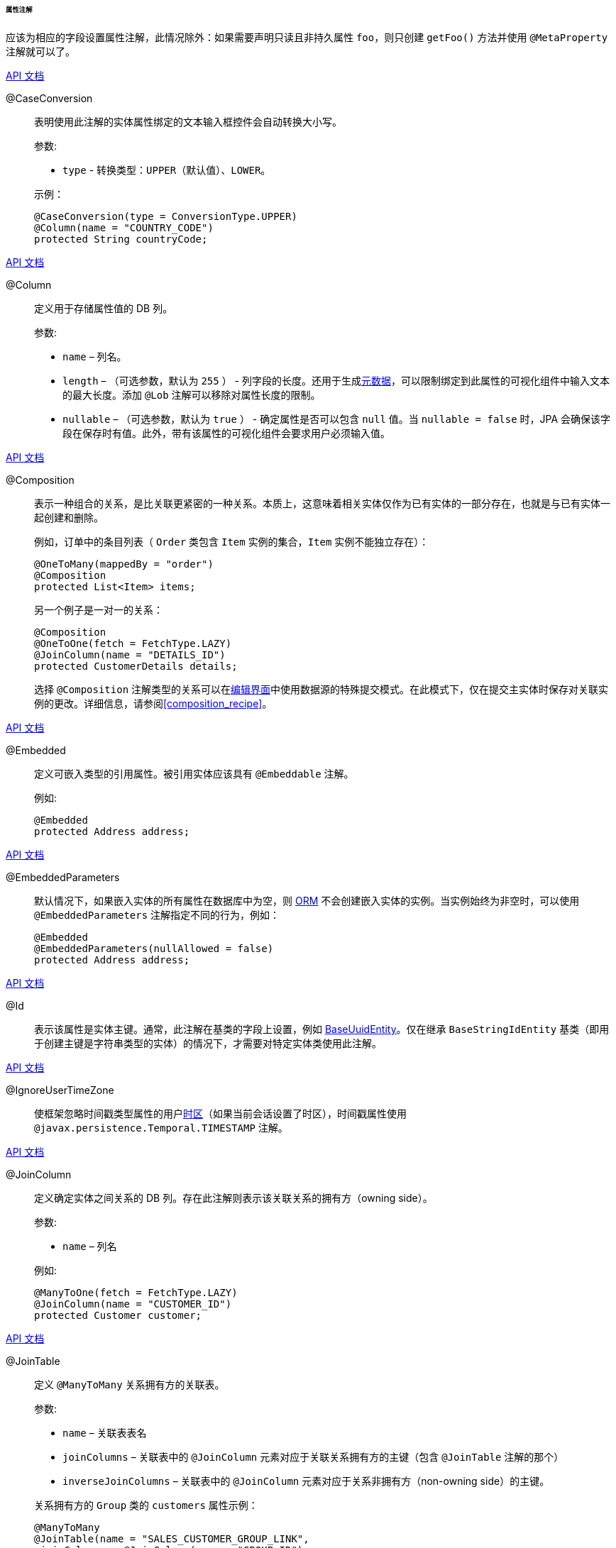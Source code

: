 :sourcesdir: ../../../../../../source

[[entity_attr_annotations]]
====== 属性注解

应该为相应的字段设置属性注解，此情况除外：如果需要声明只读且非持久属性 `foo`，则只创建 `getFoo()` 方法并使用 `@MetaProperty` 注解就可以了。

++++
<div class="manual-live-demo-container">
    <a href="http://files.cuba-platform.com/javadoc/cuba/7.0/com/haulmont/cuba/core/entity/annotation/CaseConversion.html" class="api-docs-btn" target="_blank">API 文档</a>
</div>
++++

[[caseconversion_annotation]]
@CaseConversion::
+
--
表明使用此注解的实体属性绑定的文本输入框控件会自动转换大小写。

参数:

* `type` - 转换类型：`UPPER`（默认值）、`LOWER`。

示例：

[source, java]
----
@CaseConversion(type = ConversionType.UPPER)
@Column(name = "COUNTRY_CODE")
protected String countryCode;
----
--

++++
<div class="manual-live-demo-container">
    <a href="http://docs.oracle.com/javaee/7/api/javax/persistence/Column.html" class="api-docs-btn" target="_blank">API 文档</a>
</div>
++++

[[column_annotation]]
@Column::
+
--
定义用于存储属性值的 DB 列。

参数:

* `name` – 列名。

* `length` – （可选参数，默认为 `255` ） - 列字段的长度。还用于生成<<metadata_framework,元数据>>，可以限制绑定到此属性的可视化组件中输入文本的最大长度。添加 `@Lob` 注解可以移除对属性长度的限制。

* `nullable` – （可选参数，默认为 `true` ） - 确定属性是否可以包含 `null` 值。当 `nullable = false` 时，JPA 会确保该字段在保存时有值。此外，带有该属性的可视化组件会要求用户必须输入值。
--

++++
<div class="manual-live-demo-container">
    <a href="http://files.cuba-platform.com/javadoc/cuba/7.0/com/haulmont/chile/core/annotations/Composition.html" class="api-docs-btn" target="_blank">API 文档</a>
</div>
++++

[[composition_annotation]]
@Composition::
+
--
表示一种组合的关系，是比关联更紧密的一种关系。本质上，这意味着相关实体仅作为已有实体的一部分存在，也就是与已有实体一起创建和删除。

例如，订单中的条目列表（ `Order` 类包含 `Item` 实例的集合，`Item` 实例不能独立存在）：

[source, java]
----
@OneToMany(mappedBy = "order")
@Composition
protected List<Item> items;
----

另一个例子是一对一的关系：

[source, java]
----
@Composition
@OneToOne(fetch = FetchType.LAZY)
@JoinColumn(name = "DETAILS_ID")
protected CustomerDetails details;
----

选择 `@Composition` 注解类型的关系可以在<<screen_edit,编辑界面>>中使用数据源的特殊提交模式。在此模式下，仅在提交主实体时保存对关联实例的更改。详细信息，请参阅<<composition_recipe>>。
--

++++
<div class="manual-live-demo-container">
    <a href="http://docs.oracle.com/javaee/7/api/javax/persistence/Embedded.html" class="api-docs-btn" target="_blank">API 文档</a>
</div>
++++

[[embedded_annotation]]
@Embedded::
+
--
定义可嵌入类型的引用属性。被引用实体应该具有 `@Embeddable` 注解。

例如:

[source, java]
----
@Embedded
protected Address address;
----
--

++++
<div class="manual-live-demo-container">
    <a href="http://files.cuba-platform.com/javadoc/cuba/7.0/com/haulmont/cuba/core/entity/annotation/EmbeddedParameters.html" class="api-docs-btn" target="_blank">API 文档</a>
</div>
++++

[[embeddedParameters_annotation]]
@EmbeddedParameters::
+
--
默认情况下，如果嵌入实体的所有属性在数据库中为空，则 <<orm,ORM>> 不会创建嵌入实体的实例。当实例始终为非空时，可以使用 `@EmbeddedParameters` 注解指定不同的行为，例如：

[source, java]
----
@Embedded
@EmbeddedParameters(nullAllowed = false)
protected Address address;
----
--

++++
<div class="manual-live-demo-container">
    <a href="http://docs.oracle.com/javaee/7/api/javax/persistence/Id.html" class="api-docs-btn" target="_blank">API 文档</a>
</div>
++++

[[id_annotation]]
@Id::
+
--
表示该属性是实体主键。通常，此注解在基类的字段上设置，例如 <<base_entity_classes,BaseUuidEntity>>。仅在继承 `BaseStringIdEntity` 基类（即用于创建主键是字符串类型的实体）的情况下，才需要对特定实体类使用此注解。
--

++++
<div class="manual-live-demo-container">
    <a href="http://files.cuba-platform.com/javadoc/cuba/7.0/com/haulmont/cuba/core/entity/annotation/IgnoreUserTimeZone.html" class="api-docs-btn" target="_blank">API 文档</a>
</div>
++++

[[ignoreUserTimeZone]]
@IgnoreUserTimeZone::
+
--
使框架忽略时间戳类型属性的用户<<timeZone,时区>>（如果当前会话设置了时区），时间戳属性使用 `@javax.persistence.Temporal.TIMESTAMP` 注解。
--

++++
<div class="manual-live-demo-container">
    <a href="http://docs.oracle.com/javaee/7/api/javax/persistence/JoinColumn.html" class="api-docs-btn" target="_blank">API 文档</a>
</div>
++++

[[joinColumn_annotation]]
@JoinColumn::
+
--
定义确定实体之间关系的 DB 列。存在此注解则表示该关联关系的拥有方（owning side）。

参数:

* `name` – 列名

例如:

[source, java]
----
@ManyToOne(fetch = FetchType.LAZY)
@JoinColumn(name = "CUSTOMER_ID")
protected Customer customer;
----
--

++++
<div class="manual-live-demo-container">
    <a href="http://docs.oracle.com/javaee/7/api/javax/persistence/JoinTable.html" class="api-docs-btn" target="_blank">API 文档</a>
</div>
++++

[[joinTable_annotation]]
@JoinTable::
+
--
定义 `@ManyToMany` 关系拥有方的关联表。

参数:

* `name` – 关联表表名

* `joinColumns` – 关联表中的 `@JoinColumn` 元素对应于关联关系拥有方的主键（包含 `@JoinTable` 注解的那个）

* `inverseJoinColumns` – 关联表中的 `@JoinColumn` 元素对应于关系非拥有方（non-owning side）的主键。

关系拥有方的 `Group` 类的 `customers` 属性示例：

[source, java]
----
@ManyToMany
@JoinTable(name = "SALES_CUSTOMER_GROUP_LINK",
 joinColumns = @JoinColumn(name = "GROUP_ID"),
 inverseJoinColumns = @JoinColumn(name = "CUSTOMER_ID"))
protected Set<Customer> customers;
----

同一关系非拥有方的 `Customer` 类的 `groups` 属性的示例：

[source, java]
----
@ManyToMany(mappedBy = "customers")
protected Set<Group> groups;
----
--

++++
<div class="manual-live-demo-container">
    <a href="http://docs.oracle.com/javaee/7/api/javax/persistence/Lob.html" class="api-docs-btn" target="_blank">API 文档</a>
</div>
++++

[[lob_annotation]]
@Lob::
+
--
表示该属性没有任何长度限制。此注解与 `@Column` 注解一起使用。如果设置了 `@Lob`，则忽略 `@Column` 中的默认或明确定义的长度。

示例：

[source, java]
----
@Column(name = "DESCRIPTION")
@Lob
private String description;
----
--

++++
<div class="manual-live-demo-container">
    <a href="http://files.cuba-platform.com/javadoc/cuba/7.0/com/haulmont/cuba/core/entity/annotation/LocalizedValue.html" class="api-docs-btn" target="_blank">API 文档</a>
</div>
++++

[[localizedValue_annotation]]
@LocalizedValue::
+
--
确定获取属性的本地化值的方法，实现是使用 <<messageTools,MessageTools>>.`getLocValue()` 方法获取本地化值。

参数:

* `messagePack` – 显式定义从哪个包中获取本地化消息的包名，例如，`com.haulmont.cuba.core.entity`。

* `messagePackExpr` – 定义包名路径的表达式，包含本地化消息的包名称（例如，`proc.messagesPack`）。路径从当前实体的属性开始。

下面示例中的注解表明 `state` 属性值的本地化消息应该从 `proc` 实体的 `messagesPack` 属性中定义的包中获取。

[source, java]
----
@Column(name = "STATE")
@LocalizedValue(messagePackExpr = "proc.messagesPack")
protected String state;

@ManyToOne(fetch = FetchType.LAZY)
@JoinColumn(name = "PROC_ID")
protected Proc proc;
----
--

++++
<div class="manual-live-demo-container">
    <a href="http://files.cuba-platform.com/javadoc/cuba/7.0/com/haulmont/cuba/core/entity/annotation/Lookup.html" class="api-docs-btn" target="_blank">API 文档</a>
</div>
++++

[[lookup_annotation]]
@Lookup::
+
--
定义引用属性的查找类型设置。

参数:

* `type` - 默认值为 `SCREEN`，表示从<<screen_lookup,查找界面>>中选择引用。 `DROPDOWN` 表示从下拉列表中选择引用。如果查找类型设置为 `DROPDOWN`，则在创建编辑界面时，Studio 将生成<<datasources,选项数据源>>。因此，应在生成实体编辑界面之前设置查找类型参数。此外，<<gui_Filter,Filter>> 组件将允许用户从下拉列表中而不是查找界面中选择此类型的参数。

* `actions` - 定义默认情况下要在 FieldGroup 内的 PickerField 组件中使用的操作。可能的值：`lookup` 、 `clear` 、 `open`。

[source, java]
----
@Lookup(type = LookupType.DROPDOWN, actions = {"open"})
@ManyToOne(fetch = FetchType.LAZY)
@JoinColumn(name = "CUSTOMER_ID")
protected Customer customer;
----
--

++++
<div class="manual-live-demo-container">
    <a href="http://docs.oracle.com/javaee/7/api/javax/persistence/ManyToMany.html" class="api-docs-btn" target="_blank">API 文档</a>
</div>
++++

[[manyToMany_annotation]]
@ManyToMany::
+
--
定义具有多对多关系类型的集合属性。

多对多关系可以有一个拥有方和一个反向的非拥有方。拥有方应使用 `@JoinTable` 注解，非拥有方则使用 `mappedBy` 参数。

参数:

* `mappedBy` – 关系拥有方引用实体的字段。只能在关系的非拥有方进行设置。

* `targetEntity` – 引用实体的类型。如果使用 Java 泛型声明集合，则此参数是可选的。

* `fetch` – （可选参数，默认为 `LAZY` ） - 定义 JPA 是否会以<<eager_fetching,贪婪>>的方式加载引用实体的集合。此参数应始终保持为 `LAZY`，因为 CUBA 应用程序中是通过<<views,视图>>机制确定如何加载引用实体。

[WARNING]
====
不推荐使用 `cascade` 注解属性。使用此注解会隐式的对实体进行持久化和合并，这将绕过某些系统机制。特别是，<<entityStates,EntityStates>> bean 将不能正确地检测托管状态，并且根本不会调用<<entity_listeners, 实体监听器>>。
====
--

++++
<div class="manual-live-demo-container">
    <a href="http://docs.oracle.com/javaee/7/api/javax/persistence/ManyToOne.html" class="api-docs-btn" target="_blank">API 文档</a>
</div>
++++

[[manyToOne_annotation]]
@ManyToOne::
+
--
定义具有多对一关系类型的引用属性。

参数:

* `fetch` – （默认情况下为 `EAGER` ）参数，用于确定 JPA 是否以 <<eager_fetching,贪婪>>的方式加载引用的实体。此参数应始终设置为 `LAZY`，因为 CUBA 应用程序中是通过<<views,视图>>机制确定如何加载引用实体。

* `optional` – （可选参数，默认情况下为 `true`）– 表明属性是否可以包含 `null` 值。如果 `optional = false`，JPA 会确保在保存实体时引用存在。此外，使用此属性的可视化组件会要求用户输入值。

例如，几个 `Order` 实例引用相同的 `Customer` 实例。在这种情况下，`Order.customer` 属性应该具有以下注解：

[source, java]
----
@ManyToOne(fetch = FetchType.LAZY)
@JoinColumn(name = "CUSTOMER_ID")
protected Customer customer;
----

[WARNING]
====
不推荐使用 `cascade` 注解属性。使用此注解会隐式的对实体进行持久化和合并，这将绕过某些系统机制。特别是，<<entityStates,EntityStates>> bean 将不能正确地检测托管状态，并且根本不会调用 <<entity_listeners, 实体监听器>>。
====
--

++++
<div class="manual-live-demo-container">
    <a href="http://files.cuba-platform.com/javadoc/cuba/7.0/com/haulmont/chile/core/annotations/MetaProperty.html" class="api-docs-btn" target="_blank">API 文档</a>
</div>
++++

[[metaProperty_annotation]]
@MetaProperty::
+
--
表明<<metadata_framework,元数据>>应包含带有此注解的属性。可以为字段设置此注解，但是如果没有字段，也可以为 getter 方法设置此注解。

已经带有 `javax.persistence` 包中的以下注解的字段不需要这个注解：`@Column`、`@OneToOne`、`@OneToMany`、`@ManyToOne`、`@ManyToMany`、`@Embedded`。这些字段自动包含在元数据中。因此，`@MetaProperty` 主要用于定义实体的非持久化属性。

参数（可选）:

* `mandatory` - 确定属性是否可以包含 `null` 值。如果 `mandatory = true`，使用此属性的可视化组件会要求用户输入值。

* `datatype` - 显式定义<<datatype,数据类型>>，将会覆盖根据属性的 Java 类型推断的数据类型。

* `related` - 当此属性包含在<<views,视图>>中时，定义从数据库中提取的相关持久化属性的数组。

字段示例:

[source, java]
----
@Transient
@MetaProperty
protected String token;
----

方法示例:

[source, java]
----
@MetaProperty
public String getLocValue() {
    if (!StringUtils.isEmpty(messagesPack)) {
        return AppBeans.get(Messsages.class).getMessage(messagesPack, value);
    } else {
        return value;
    }
}
----
--

++++
<div class="manual-live-demo-container">
    <a href="http://files.cuba-platform.com/javadoc/cuba/7.0/com/haulmont/chile/core/annotations/NumberFormat.html" class="api-docs-btn" target="_blank">API 文档</a>
</div>
++++

[[numberFormat_annotation]]
@NumberFormat::
+
--
指定 `Number` 类型（`BigDecimal` 、 `Integer` 、 `Long` 或 `Double`）属性的格式。在所有的 UI 展示中，将按照注解参数提供的格式对属性值进行格式化和解析：

* `pattern` -  https://docs.oracle.com/javase/8/docs/api/java/text/DecimalFormat.html[DecimalFormat] 所描述的格式模板.

* `decimalSeparator` - 用作小数位分隔符的字符（可选）。

* `groupingSeparator` - 用作千位分隔符的字符（可选）。

如果未指定 `decimalSeparator` 或 `groupingSeparator`，框架会使用当前用户的本地化格式字符串或服务器操作系统的本地化格式字符串。

例如:

[source, java]
----
@Column(name = "PRECISE_NUMBER", precision = 19, scale = 4)
@NumberFormat(pattern = "0.0000")
protected BigDecimal preciseNumber;

@Column(name = "WEIRD_NUMBER", precision = 19, scale = 4)
@NumberFormat(pattern = "#,##0.0000", decimalSeparator = "_", groupingSeparator = "`")
protected BigDecimal weirdNumber;

@Column(name = "SIMPLE_NUMBER")
@NumberFormat(pattern = "#")
protected Integer simpleNumber;

@Column(name = "PERCENT_NUMBER", precision = 19, scale = 4)
@NumberFormat(pattern = "#%")
protected BigDecimal percentNumber;
----
--

++++
<div class="manual-live-demo-container">
    <a href="http://files.cuba-platform.com/javadoc/cuba/7.0/com/haulmont/cuba/core/entity/annotation/OnDelete.html" class="api-docs-btn" target="_blank">API 文档</a>
</div>
++++

[[onDelete_annotation]]
@OnDelete::
+
--
在实体软删除的情况下，确定关联实体的处理策略。参阅<<soft_deletion>>。

例如:

[source, java]
----
@OneToMany(mappedBy = "group")
@OnDelete(DeletePolicy.CASCADE)
private Set<Constraint> constraints;
----
--

++++
<div class="manual-live-demo-container">
    <a href="http://files.cuba-platform.com/javadoc/cuba/7.0/com/haulmont/cuba/core/entity/annotation/OnDeleteInverse.html" class="api-docs-btn" target="_blank">API 文档</a>
</div>
++++

[[onDeleteInverse_annotation]]
@OnDeleteInverse::
+
--
从关系的反向软删除实体的情况下，确定属性关联实体的处理策略。参阅 <<soft_deletion>>。

例如:

[source, java]
----
@ManyToOne
@JoinColumn(name = "DRIVER_ID")
@OnDeleteInverse(DeletePolicy.DENY)
private Driver driver;
----
--

++++
<div class="manual-live-demo-container">
    <a href="http://docs.oracle.com/javaee/7/api/javax/persistence/OneToMany.html" class="api-docs-btn" target="_blank">API 文档</a>
</div>
++++

[[oneToMany_annotation]]
@OneToMany::
+
--
定义一对多关系类型的集合属性。

参数:

* `mappedBy` – 引用实体的字段，通过此字段建立关联。

* `targetEntity` – 引用实体的类型。如果使用 Java 泛型声明的集合，则此参数是可选的。

* `fetch` – （可选参数，默认为 `LAZY`） - 确定 JPA 是否以<<eager_fetching,贪婪>>的方式加载引用实体的集合。此参数应始终保持为 `LAZY`，因为 CUBA 应用程序中是通过<<views,视图>>机制确定如何加载引用实体。

例如，几个 `Item` 实例使用 `@ManyToOne`  注解的字段 `Item.order` 引用相同的 `Order` 实例。在这种情况下，`Order` 类可以包含 `Item` 实例的集合：

[source, java]
----
@OneToMany(mappedBy = "order")
protected Set<Item> items;
----

[WARNING]
====
不推荐使用 JPA `cascade` 和 `orphanRemoval` 注解属性。使用此注解会隐式的对实体进行持久化和合并，这将绕过某些系统机制。特别是，<<entityStates,EntityStates>> bean 将不能正确地检测托管状态，并且根本不会调用 <<entity_listeners,实体监听器>>。`orphanRemoval` 注解属性不遵循 <<soft_deletion,软删除>>机制。
====
--

++++
<div class="manual-live-demo-container">
    <a href="http://docs.oracle.com/javaee/7/api/javax/persistence/OneToOne.html" class="api-docs-btn" target="_blank">API 文档</a>
</div>
++++

[[oneToOne_annotation]]
@OneToOne::
+
--
使用一对一关系类型定义引用属性。

参数:

* `fetch` –（默认情况下为 `EAGER`）确定 JPA 是否会 <<eager_fetching, 贪婪>>的方式加载引用的实体。此参数应设置为 `LAZY`，因为 CUBA 应用程序中是通过<<views,视图>>机制确定如何加载引用实体。

* `mappedBy` – 引用实体的字段，使用这个字段建立关联。只能设置在关系的非拥有方。

* `optional` – （可选参数，默认为 `true` ）- 指示属性是否可以包含 `null` 值。如果 `optional = false`，JPA 确保在保存实体时存在引用。此外，使用此属性的可视化组件会要求用户输入值。

`Driver` 类中关系的拥有方示例：

[source, java]
----
@OneToOne(fetch = FetchType.LAZY)
@JoinColumn(name = "CALLSIGN_ID")
protected DriverCallsign callsign;
----

`DriverCallsign` 类中关系的非拥有方示例：
[source, java]
----
@OneToOne(fetch = FetchType.LAZY, mappedBy = "callsign")
protected Driver driver;
----
--

++++
<div class="manual-live-demo-container">
    <a href="http://docs.oracle.com/javaee/7/api/javax/persistence/OrderBy.html" class="api-docs-btn" target="_blank">API 文档</a>
</div>
++++

[[orderBy_annotation]]
@OrderBy::
+
--
定义从数据库检索关联时集合属性中元素的顺序。需要对有序的 Java 集合（例如 `List` 或 `LinkedHashSet` ）指定此注解，这样获得可预测的元素序列。

参数:

* `value` – 确定排序的字符串格式：

[source, plain]
----
orderby_list::= orderby_item [,orderby_item]*
orderby_item::= property_or_field_name [ASC | DESC]
----

例如:

[source, java]
----
@OneToMany(mappedBy = "user")
@OrderBy("createTs")
protected List<UserRole> userRoles;
----
--

++++
<div class="manual-live-demo-container">
    <a href="http://docs.oracle.com/javaee/7/api/javax/persistence/Temporal.html" class="api-docs-btn" target="_blank">API 文档</a>
</div>
++++

[[temporal_annotation]]
@Temporal::
+
--
指定 `java.util.Date` 类型属性的存储值类型：日期、时间或日期加时间。

参数:

* `value` – 存储值的类型：`DATE` 、 `TIME` 、 `TIMESTAMP`

例如:

[source, java]
----
@Column(name = "START_DATE")
@Temporal(TemporalType.DATE)
protected Date startDate;
----
--

++++
<div class="manual-live-demo-container">
    <a href="http://docs.oracle.com/javaee/7/api/javax/persistence/Transient.html" class="api-docs-btn" target="_blank">API 文档</a>
</div>
++++

[[transient_annotation]]
@Transient::
+
--
表示该字段不存储在数据库中，即属性是非持久化的。

字段的类型如果是 JPA 支持的（请参阅 link:$$http://docs.oracle.com/javaee/7/api/javax/persistence/Basic.html$$[Basic 注解类型]），那么在默认情况下是持久化的，这就是为什么对于这些类型的非持久化属性必须要加上 `@Transient` 注解。

如果元数据中需要包含 `@Transient` 属性，应该给属性加上 <<metaProperty_annotation,@MetaProperty>> 注解。
--

++++
<div class="manual-live-demo-container">
    <a href="http://docs.oracle.com/javaee/7/api/javax/persistence/Version.html" class="api-docs-btn" target="_blank">API 文档</a>
</div>
++++

[[version_annotation]]
@Version::
+
--
表明注解的字段是用于支持<<optimistic_locking,乐观锁>>的版本字段。

当实体类实现 `Versioned` 接口时，需要这样的字段，`StandardEntity` 基类已经包含这样的字段。

例如:

[source, java]
----
@Version
@Column(name = "VERSION")
private Integer version;
----
--

